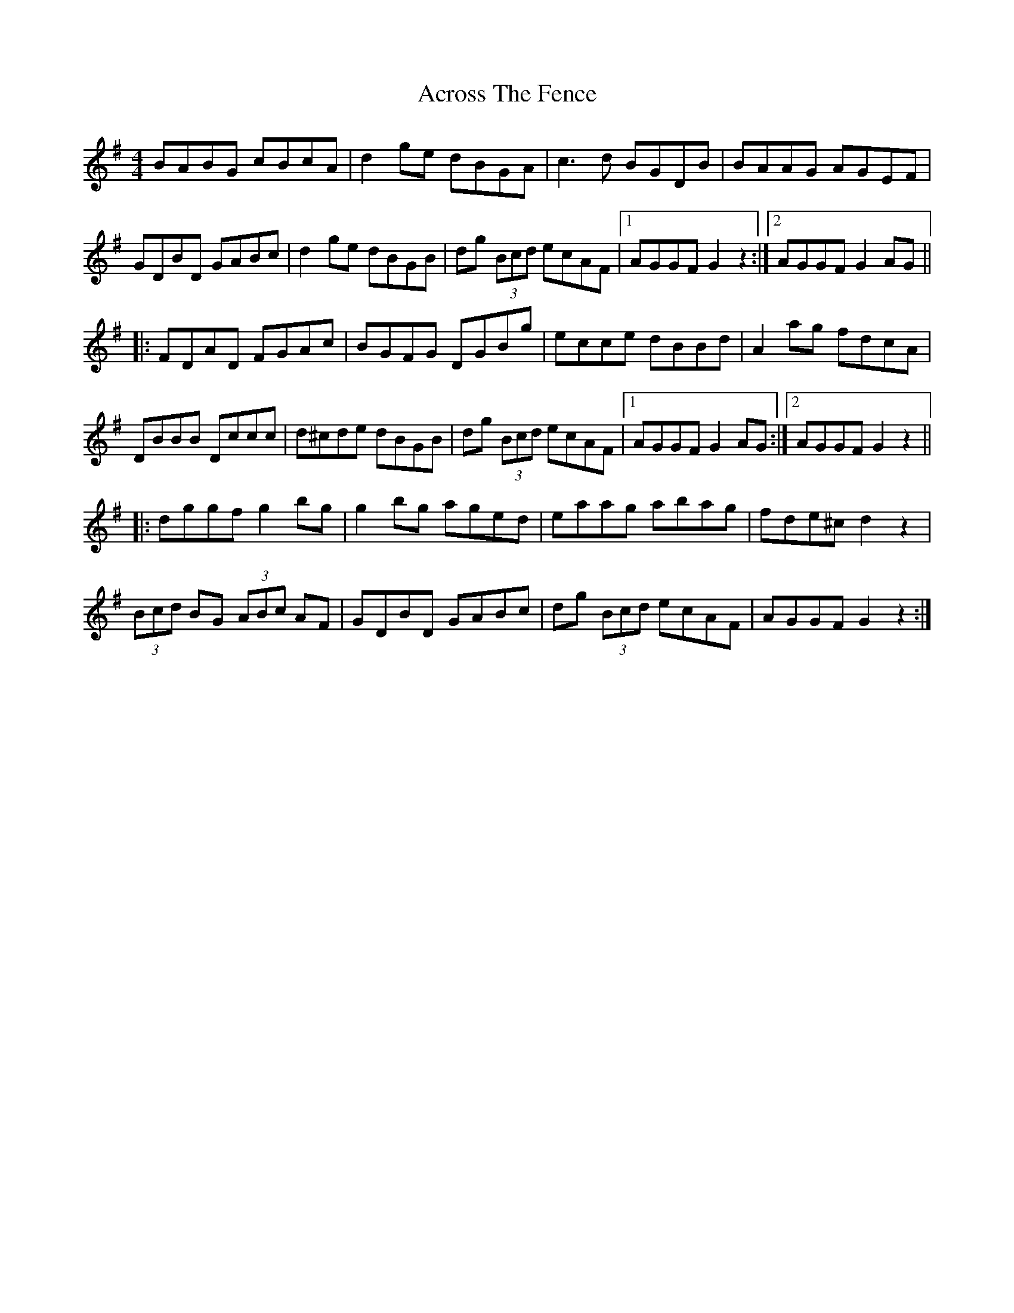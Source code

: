 X: 619
T: Across The Fence
R: hornpipe
M: 4/4
K: Gmajor
BABG cBcA|d2 ge dBGA|c3 d BGDB|BAAG AGEF|
GDBD GABc|d2 ge dBGB|dg (3Bcd ecAF|1 AGGF G2 z2:|2 AGGF G2 AG||
|:FDAD FGAc|BGFG DGBg|ecce dBBd|A2 ag fdcA|
DBBB Dccc|d^cde dBGB|dg (3Bcd ecAF|1 AGGF G2 AG:|2 AGGF G2 z2||
|:dggf g2bg|g2bg aged|eaag abag|fde^c d2 z2|
(3Bcd BG (3ABc AF|GDBD GABc|dg (3Bcd ecAF|AGGF G2 z2:|

